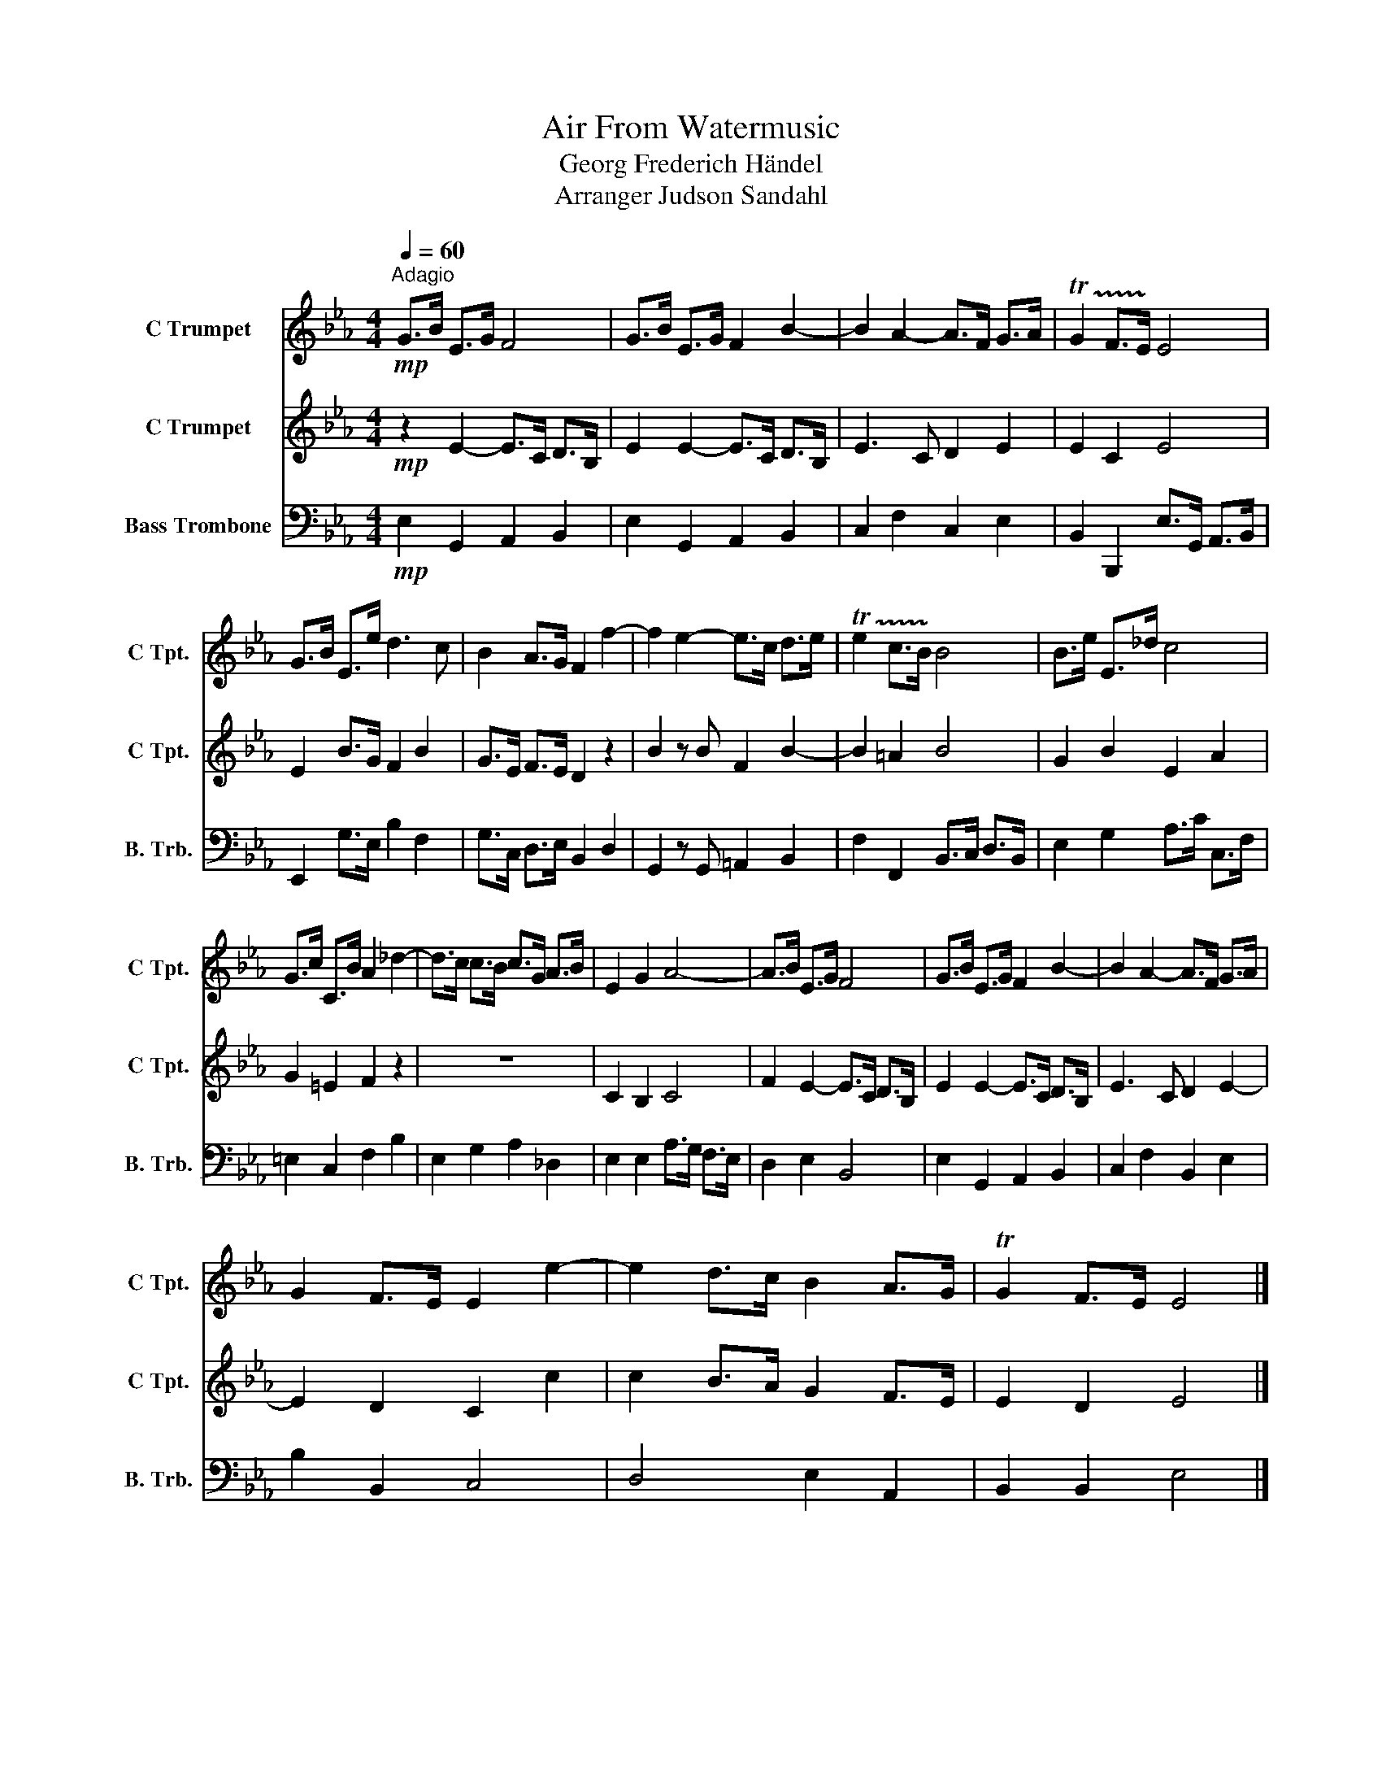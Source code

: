 X:1
T:Air From Watermusic
T:Georg Frederich Händel
T:Arranger Judson Sandahl
%%score 1 2 3
L:1/8
Q:1/4=60
M:4/4
K:Eb
V:1 treble nm="C Trumpet" snm="C Tpt."
V:2 treble nm="C Trumpet" snm="C Tpt."
V:3 bass nm="Bass Trombone" snm="B. Trb."
V:1
!mp!"^Adagio" G>B E>G F4 | G>B E>G F2 B2- | B2 A2- A>F G>A | !trill(!TG2 F>E !trill)!E4 | %4
 G>B E>e d3 c | B2 A>G F2 f2- | f2 e2- e>c d>e | !trill(!Te2 c>B !trill)!B4 | B>e E>_d c4 | %9
 G>c C>B A2 _d2- | d>c c>B c>G A>B | E2 G2 A4- | A>B E>G F4 | G>B E>G F2 B2- | B2 A2- A>F G>A | %15
 G2 F>E E2 e2- | e2 d>c B2 A>G | TG2 F>E E4 |] %18
V:2
!mp! z2 E2- E>C D>B, | E2 E2- E>C D>B, | E3 C D2 E2 | E2 C2 E4 | E2 B>G F2 B2 | G>E F>E D2 z2 | %6
 B2 z B F2 B2- | B2 =A2 B4 | G2 B2 E2 A2 | G2 =E2 F2 z2 | z8 | C2 B,2 C4 | F2 E2- E>C D>B, | %13
 E2 E2- E>C D>B, | E3 C D2 E2- | E2 D2 C2 c2 | c2 B>A G2 F>E | E2 D2 E4 |] %18
V:3
!mp! E,2 G,,2 A,,2 B,,2 | E,2 G,,2 A,,2 B,,2 | C,2 F,2 C,2 E,2 | B,,2 B,,,2 E,>G,, A,,>B,, | %4
 E,,2 G,>E, B,2 F,2 | G,>C, D,>E, B,,2 D,2 | G,,2 z G,, =A,,2 B,,2 | F,2 F,,2 B,,>C, D,>B,, | %8
 E,2 G,2 A,>C C,>F, | =E,2 C,2 F,2 B,2 | E,2 G,2 A,2 _D,2 | E,2 E,2 A,>G, F,>E, | D,2 E,2 B,,4 | %13
 E,2 G,,2 A,,2 B,,2 | C,2 F,2 B,,2 E,2 | B,2 B,,2 C,4 | D,4 E,2 A,,2 | B,,2 B,,2 E,4 |] %18

